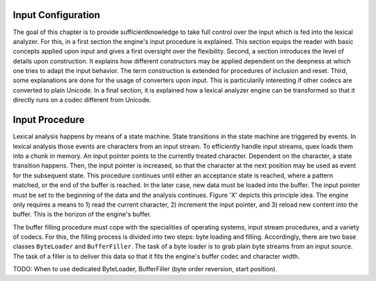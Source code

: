 Input Configuration
===================

The goal of this chapter is to provide sufficientknowledge to take full control
over the input which is fed into the lexical analyzer. For this, in a first
section the engine's input procedure is explained. This section equips the
reader with basic concepts applied upon input and gives a first oversight over
the flexibility. Second, a section introduces the level of details upon
construction. It explains how different constructors may be applied dependent
on the deepness at which one tries to adapt the input behavior. The term
construction is extended for procedures of inclusion and reset. Third, some
explanations are done for the usage of converters upon input. This is
particularily interesting if other codecs are converted to plain Unicode.  In a
final section, it is explained how a lexical analyzer engine can be transformed
so that it directly runs on a codec different from Unicode.

Input Procedure
===============

Lexical analysis happens by means of a state machine. State transitions in the
state machine are triggered by events. In lexical analysis those events are
characters from an input stream. To efficiently handle input streams, quex
loads them into a chunk in memory. An input pointer points to the currently
treated character. Dependent on the character, a state transition happens.
Then, the input pointer is increased, so that the character at the next
position may be used as event for the subsequent state. This procedure
continues until either an acceptance state is reached, where a pattern matched,
or the end of the buffer is reached. In the later case, new data must be loaded
into the buffer. The input pointer must be set to the beginning of the data and
the analysis continues. Figure 'X' depicts this principle idea. The engine
only requires a means to 1) read the current character, 2) increment the input
pointer, and 3) reload new content into the buffer. This is the horizon of
the engine's buffer.

The buffer filling procedure must cope with the specialities of operating
systems, input stream procedures, and a variety of codecs. For this, the
filling process is divided into two steps: byte loading and filling.
Accordingly, there are two base classes ``ByteLoader`` and ``BufferFiller``.
The task of a byte loader is to grab plain byte streams from an input source.
The task of a filler is to deliver this data so that it fits the engine's
buffer codec and character width.

TODO: When to use dedicated ByteLoader, BufferFiller (byte order reversion, 
start position).
